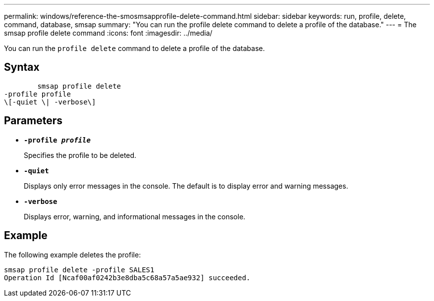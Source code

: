 ---
permalink: windows/reference-the-smosmsapprofile-delete-command.html
sidebar: sidebar
keywords: run, profile, delete, command, database, smsap
summary: "You can run the profile delete command to delete a profile of the database."
---
= The smsap profile delete command
:icons: font
:imagesdir: ../media/

[.lead]
You can run the `profile delete` command to delete a profile of the database.

== Syntax

----

        smsap profile delete
-profile profile
\[-quiet \| -verbose\]
----

== Parameters

* *`-profile _profile_`*
+
Specifies the profile to be deleted.

* *`-quiet`*
+
Displays only error messages in the console. The default is to display error and warning messages.

* *`-verbose`*
+
Displays error, warning, and informational messages in the console.

== Example

The following example deletes the profile:

----
smsap profile delete -profile SALES1
Operation Id [Ncaf00af0242b3e8dba5c68a57a5ae932] succeeded.
----
